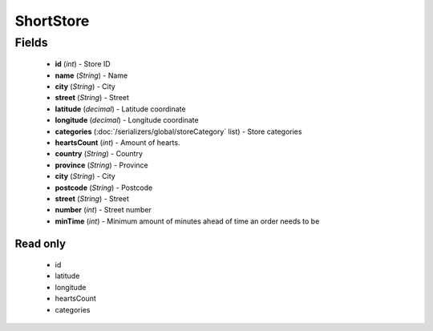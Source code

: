 ShortStore
==========

Fields
------
    - **id** (*int*) - Store ID
    - **name** (*String*) - Name
    - **city** (*String*) - City
    - **street** (*String*) - Street
    - **latitude** (*decimal*) - Latitude coordinate
    - **longitude** (*decimal*) - Longitude coordinate
    - **categories** (:doc:`/serializers/global/storeCategory` list) - Store categories
    - **heartsCount** (*int*) - Amount of hearts.
    - **country** (*String*) - Country
    - **province** (*String*) - Province
    - **city** (*String*) - City
    - **postcode** (*String*) - Postcode
    - **street** (*String*) - Street
    - **number** (*int*) - Street number
    - **minTime** (*int*) - Minimum amount of minutes ahead of time an order needs to be

Read only
^^^^^^^^^
    - id
    - latitude
    - longitude
    - heartsCount
    - categories
